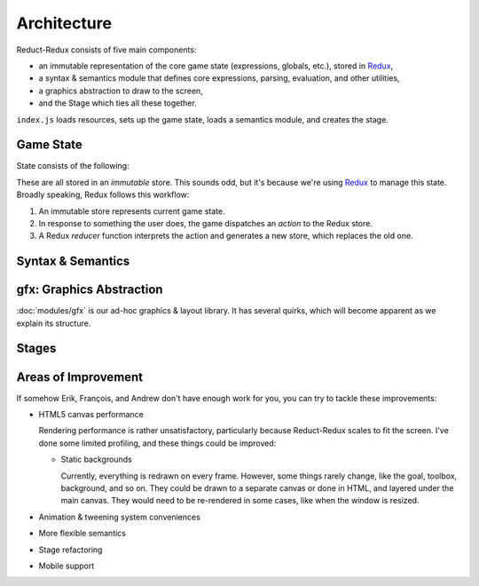 ============
Architecture
============

Reduct-Redux consists of five main components:

- an immutable representation of the core game state (expressions,
  globals, etc.), stored in Redux_,
- a syntax & semantics module that defines core expressions, parsing,
  evaluation, and other utilities,
- a graphics abstraction to draw to the screen,
- and the Stage which ties all these together.

``index.js`` loads resources, sets up the game state, loads a
semantics module, and creates the stage.

Game State
==========

State consists of the following:

These are all stored in an *immutable* store. This sounds odd, but
it's because we're using Redux_ to manage this state. Broadly
speaking, Redux follows this workflow:

1. An immutable store represents current game state.
2. In response to something the user does, the game dispatches an
   *action* to the Redux store.
3. A Redux *reducer* function interprets the action and generates a
   new store, which replaces the old one.

Syntax & Semantics
==================

gfx: Graphics Abstraction
=========================

:doc:`modules/gfx` is our ad-hoc graphics & layout library. It has several
quirks, which will become apparent as we explain its structure.

Stages
======

Areas of Improvement
====================

If somehow Erik, François, and Andrew don't have enough work for you,
you can try to tackle these improvements:

- HTML5 canvas performance

  Rendering performance is rather unsatisfactory, particularly because
  Reduct-Redux scales to fit the screen. I've done some limited
  profiling, and these things could be improved:

  - Static backgrounds

    Currently, everything is redrawn on every frame. However, some
    things rarely change, like the goal, toolbox, background, and so
    on. They could be drawn to a separate canvas or done in HTML, and
    layered under the main canvas. They would need to be re-rendered
    in some cases, like when the window is resized.

- Animation & tweening system conveniences
- More flexible semantics
- Stage refactoring
- Mobile support

.. _MDN: https://developer.mozilla.org/en-US/docs/Web
.. _Redux: https://redux.js.org/
